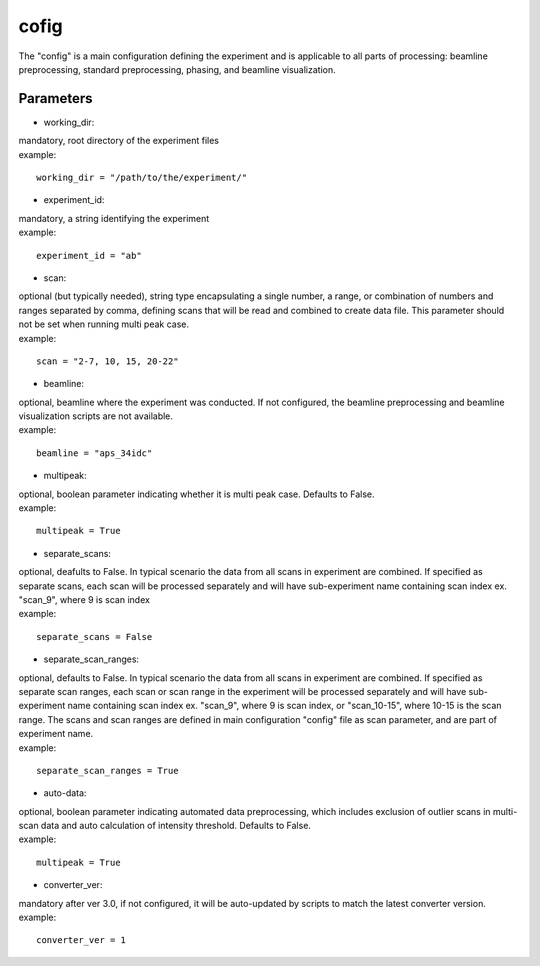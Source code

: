 =====
cofig
=====
| The "config" is a main configuration defining the experiment and is applicable to all parts of processing: beamline preprocessing, standard preprocessing, phasing, and beamline visualization.

Parameters
==========
- working_dir:
| mandatory, root directory of the experiment files
| example:
::
    
    working_dir = "/path/to/the/experiment/"

- experiment_id:
| mandatory, a string identifying the experiment
| example:
::

     experiment_id = "ab"

- scan:
| optional (but typically needed), string type encapsulating a single number, a range, or combination of numbers and ranges separated by comma, defining scans that will be read and combined to create data file. This parameter should not be set when running multi peak case.
| example:
::

    scan = "2-7, 10, 15, 20-22"

- beamline:
| optional, beamline where the experiment was conducted. If not configured, the beamline preprocessing and beamline visualization scripts are not available.
| example:
::

    beamline = "aps_34idc"

- multipeak:
| optional, boolean parameter indicating whether it is multi peak case. Defaults to False.
| example:
::

    multipeak = True

- separate_scans:
| optional, deafults to False. In typical scenario the data from all scans in experiment are combined. If specified as separate scans, each scan will be processed separately and will have sub-experiment name containing scan index ex. "scan_9", where 9 is scan index
| example:
::

   separate_scans = False

- separate_scan_ranges:
| optional, defaults to False. In typical scenario the data from all scans in experiment are combined. If specified as separate scan ranges, each scan or scan range in the experiment will be processed separately and will have sub-experiment name containing scan index ex. "scan_9", where 9 is scan index, or "scan_10-15", where 10-15 is the scan range. The scans and scan ranges are defined in main configuration "config" file as scan parameter, and are part of experiment name.
| example:
::

   separate_scan_ranges = True

- auto-data:
| optional, boolean parameter indicating automated data preprocessing, which includes exclusion of outlier scans in multi-scan data and auto calculation of intensity threshold. Defaults to False.
| example:
::

    multipeak = True

- converter_ver:
| mandatory after ver 3.0, if not configured, it will be auto-updated by scripts to match the latest converter version.
| example:
::

    converter_ver = 1
